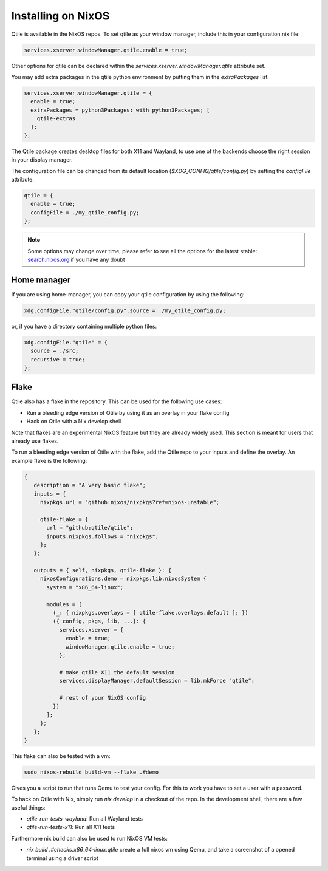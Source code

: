 
========================
Installing on NixOS
========================

Qtile is available in the NixOS repos.
To set qtile as your window manager, include this in your configuration.nix file:

.. code-block:: nix

    services.xserver.windowManager.qtile.enable = true;

Other options for qtile can be declared within
the `services.xserver.windowManager.qtile` attribute set.

You may add extra packages in the qtile python environment by putting them
in the `extraPackages` list.

.. code-block:: nix

    services.xserver.windowManager.qtile = {
      enable = true;
      extraPackages = python3Packages: with python3Packages; [
        qtile-extras
      ];
    };

The Qtile package creates desktop files for both X11 and Wayland,
to use one of the backends choose the right session in your display manager.

The configuration file can be changed from its default location
(`$XDG_CONFIG/qtile/config.py`) by setting the `configFile` attribute:

.. code-block:: nix

    qtile = {
      enable = true;
      configFile = ./my_qtile_config.py;
    };

.. note::

  Some options may change over time, please refer to see all the options for the latest stable:
  `search.nixos.org <https://search.nixos.org/options?channel=24.05&from=0&size=50&sort=relevance&type=packages&query=qtile>`__ if you have any doubt

Home manager
************

If you are using home-manager, you can copy your qtile configuration
by using the following:

.. code-block:: nix

   xdg.configFile."qtile/config.py".source = ./my_qtile_config.py;

or, if you have a directory containing multiple python files:

.. code-block:: nix

   xdg.configFile."qtile" = {
     source = ./src;
     recursive = true;
   };

Flake
*****

Qtile also has a flake in the repository. This can be used for the following use cases:

- Run a bleeding edge version of Qtile by using it as an overlay in your flake config
- Hack on Qtile with a Nix develop shell

Note that flakes are an experimental NixOS feature but they are already widely used. This section is meant for users that already use flakes.

To run a bleeding edge version of Qtile with the flake, add the Qtile repo to your inputs and define the overlay. An example flake is the following:


.. code-block:: nix

  {
     description = "A very basic flake";
     inputs = {
       nixpkgs.url = "github:nixos/nixpkgs?ref=nixos-unstable";

       qtile-flake = {
         url = "github:qtile/qtile";
         inputs.nixpkgs.follows = "nixpkgs";
       };
     };

     outputs = { self, nixpkgs, qtile-flake }: {
       nixosConfigurations.demo = nixpkgs.lib.nixosSystem {
         system = "x86_64-linux";

         modules = [
           (_: { nixpkgs.overlays = [ qtile-flake.overlays.default ]; })
           ({ config, pkgs, lib, ...}: {
             services.xserver = {
               enable = true;
               windowManager.qtile.enable = true;
             };

             # make qtile X11 the default session
             services.displayManager.defaultSession = lib.mkForce "qtile";

             # rest of your NixOS config
           })
         ];
       };
     };
  }

This flake can also be tested with a vm:

.. code-block:: console

  sudo nixos-rebuild build-vm --flake .#demo

Gives you a script to run that runs Qemu to test your config. For this to work you have to set a user with a password.


To hack on Qtile with Nix, simply run `nix develop` in a checkout of the repo.
In the development shell, there are a few useful things:

- `qtile-run-tests-wayland`: Run all Wayland tests
- `qtile-run-tests-x11`: Run all X11 tests

Furthermore nix build can also be used to run NixOS VM tests:

- `nix build .\#checks.x86_64-linux.qtile` create a full nixos vm using Qemu, and take a screenshot of a opened terminal using a driver script
